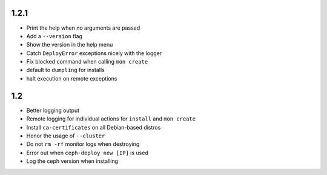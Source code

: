 
1.2.1
-----
* Print the help when no arguments are passed
* Add a ``--version`` flag
* Show the version in the help menu
* Catch ``DeployError`` exceptions nicely with the logger
* Fix blocked command when calling ``mon create``
* default to ``dumpling`` for installs
* halt execution on remote exceptions


1.2
---
* Better logging output
* Remote logging for individual actions for ``install`` and ``mon create``
* Install ``ca-certificates`` on all Debian-based distros
* Honor the usage of ``--cluster``
* Do not ``rm -rf`` monitor logs when destroying
* Error out when ``ceph-deploy new [IP]`` is used
* Log the ceph version when installing

